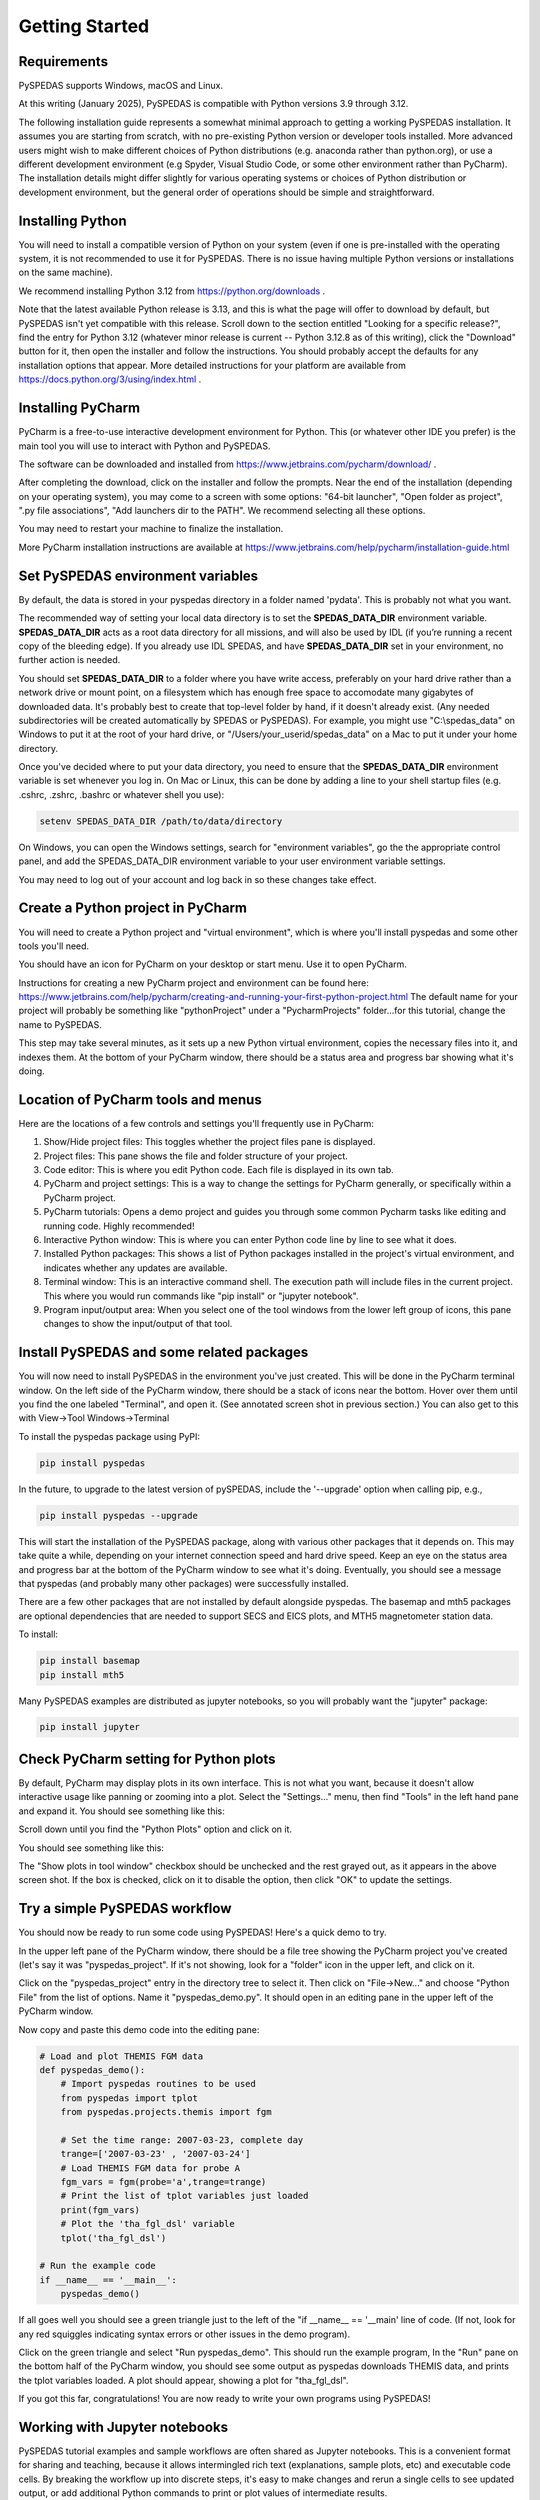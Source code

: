 Getting Started
====================================



Requirements
--------------
PySPEDAS supports Windows, macOS and Linux.

At this writing (January 2025), PySPEDAS is compatible with Python versions 3.9 through 3.12.

The following installation guide represents a somewhat minimal approach to getting a working PySPEDAS
installation.   It assumes you are starting from scratch, with no pre-existing Python version or developer tools installed.
More advanced users might wish to make different choices of Python distributions (e.g. anaconda rather than
python.org), or use a different development environment (e.g Spyder, Visual Studio Code, or some other
environment rather than PyCharm).  The installation details might differ slightly for
various operating systems or choices of Python distribution or development environment, but the general
order of operations should be simple and straightforward.

Installing Python
-----------------

You will need to install a compatible version of Python on your system (even if one is pre-installed with the
operating system, it is not recommended to use it for PySPEDAS.  There is no issue having multiple Python
versions or installations on the same machine).

We recommend installing Python 3.12 from https://python.org/downloads .

Note that the latest available Python release is 3.13, and this is what the page will offer
to download by default, but PySPEDAS isn't yet compatible with this release.  Scroll
down to the section entitled "Looking for a specific release?", find the entry for Python 3.12
(whatever minor release is current -- Python 3.12.8 as of this writing), click the "Download" button
for it, then open the installer and follow the instructions.  You should probably accept the defaults
for any installation options that appear.  More detailed instructions for your platform are
available from https://docs.python.org/3/using/index.html .

Installing PyCharm
-------------------

PyCharm is a free-to-use interactive development environment for Python.
This (or whatever other IDE you prefer) is the main tool you will use to interact with Python and PySPEDAS.

The software can be downloaded and installed from https://www.jetbrains.com/pycharm/download/ .

After completing the download, click on the installer and
follow the prompts.  Near the end of the installation (depending on your operating system), you may come to a screen with some
options: "64-bit launcher", "Open folder as project", ".py file associations", "Add launchers dir to the PATH".
We recommend selecting all these options.

You may need to restart your machine to finalize the installation.

More PyCharm installation instructions are available at https://www.jetbrains.com/help/pycharm/installation-guide.html

Set PySPEDAS environment variables
----------------------------------

By default, the data is stored in your pyspedas directory in a folder named 'pydata'. This is probably not what you want.

The recommended way of setting your local data directory is to set the **SPEDAS_DATA_DIR** environment variable. **SPEDAS_DATA_DIR** acts as a root data directory for all missions,
and will also be used by IDL (if you’re running a recent copy of the bleeding edge).  If you already use IDL SPEDAS, and have
**SPEDAS_DATA_DIR** set in your environment, no further action is needed.

You should set **SPEDAS_DATA_DIR** to a folder where you have write access, preferably on your hard drive rather than
a network drive or mount point, on a filesystem which has enough free space to accomodate many gigabytes of
downloaded data.  It's probably best to create that top-level folder by hand, if it doesn't already exist. (Any needed subdirectories
will be created automatically by SPEDAS or PySPEDAS).  For example, you might use "C:\\spedas_data" on Windows to put it
at the root of your hard drive, or "/Users/your_userid/spedas_data" on a Mac to put it under your home directory.

Once you've decided where to put your data directory, you need to ensure that the **SPEDAS_DATA_DIR** environment
variable is set whenever you log in. On Mac or Linux, this can be done by adding a line to your
shell startup files (e.g. .cshrc, .zshrc, .bashrc or whatever shell you use):

.. code-block:: bash

   setenv SPEDAS_DATA_DIR /path/to/data/directory


On Windows, you can open the Windows settings, search for "environment variables",
go the the appropriate control panel, and add the SPEDAS_DATA_DIR environment variable to your
user environment variable settings.

You may need to log out of your account and log back in so these changes take effect.

Create a Python project in PyCharm
----------------------------------

You will need to create a Python project and "virtual environment", which is where you'll
install pyspedas and some other tools you'll need.

You should have an icon for PyCharm on your desktop or start menu.  Use it to open PyCharm.

Instructions for creating a new PyCharm project and environment can be found here:
https://www.jetbrains.com/help/pycharm/creating-and-running-your-first-python-project.html
The default name for your project will probably be something like "pythonProject" under
a "PycharmProjects" folder...for this tutorial, change the name to PySPEDAS.

This step may take several minutes, as it sets up a new Python virtual environment, copies the
necessary files into it, and indexes them.  At the bottom of your PyCharm window, there
should be a status area and progress bar showing what it's doing.

Location of PyCharm tools and menus
-----------------------------------

Here are the locations of a few controls and settings you'll frequently use in PyCharm:

.. image:: _static/pycharm_window.png
   :align: center
   :class: imgborder



#. Show/Hide project files: This toggles whether the project files pane is displayed.
#. Project files: This pane shows the file and folder structure of your project.
#. Code editor: This is where you edit Python code.  Each file is displayed in its own tab.
#. PyCharm and project settings: This is a way to change the settings for PyCharm generally, or specifically within a PyCharm project.
#. PyCharm tutorials: Opens a demo project and guides you through some common Pycharm tasks like editing and running code. Highly recommended!
#. Interactive Python window: This is where you can enter Python code line by line to see what it does.
#. Installed Python packages: This shows a list of Python packages installed in the project's virtual environment, and indicates whether any updates are available.
#. Terminal window: This is an interactive command shell.  The execution path will include files in the current project.  This where you would run commands like "pip install" or "jupyter notebook".
#. Program input/output area:  When you select one of the tool windows from the lower left group of icons, this pane changes to show the input/output of that tool.

Install PySPEDAS and some related packages
------------------------------------------

You will now need to install PySPEDAS in the environment you've just created.
This will be done in the PyCharm terminal window.  On the left side of the PyCharm window,
there should be a stack of icons near the bottom.  Hover over them until you find the one
labeled "Terminal", and open it.  (See annotated screen shot in previous section.)
You can also get to this with View->Tool Windows->Terminal

To install the pyspedas package using PyPI:

.. code-block:: bash

   pip install pyspedas


In the future, to upgrade to the latest version of pySPEDAS, include the '--upgrade' option when calling pip, e.g.,

.. code-block:: bash

   pip install pyspedas --upgrade

This will start the installation of the PySPEDAS package, along with various other packages that it depends on.
This may take quite a while, depending on your internet connection speed and hard drive speed.  Keep an eye on the
status area and progress bar at the bottom of the PyCharm window to see what it's doing.
Eventually, you should see a message that pyspedas (and probably many other packages) were successfully installed.

There are a few other packages that are not installed by default alongside pyspedas.
The basemap and mth5 packages are optional dependencies that are needed to support SECS and EICS plots, and MTH5 magnetometer station data.

To install:

.. code-block:: bash

   pip install basemap
   pip install mth5

Many PySPEDAS examples are distributed as jupyter notebooks, so you will probably
want the "jupyter" package:

.. code-block:: bash

   pip install jupyter

Check PyCharm setting for Python plots
--------------------------------------

By default, PyCharm may display plots in its own interface.  This is not what you want,
because it doesn't allow interactive usage like panning or zooming into a plot. Select
the "Settings..." menu, then find "Tools" in the left hand pane and expand it.
You should see something like this:

.. image:: _static/pycharm_settings.png
   :align: center
   :class: imgborder

Scroll down until you find the "Python Plots" option and click on it.

You should see something like this:

.. image:: _static/pycharm_plot_options.png
   :align: center
   :class: imgborder

The "Show plots in tool window" checkbox should be unchecked and the rest grayed out,
as it appears in the above screen shot.  If the box is checked, click on it to disable the option, then
click "OK" to update the settings.


Try a simple PySPEDAS workflow
------------------------------

You should now be ready to run some code using PySPEDAS!  Here's a quick demo to try.

In the upper left pane of the PyCharm window, there should be a file tree showing
the PyCharm project you've created (let's say it was "pyspedas_project".  If it's not
showing, look for a "folder" icon in the upper left, and click on it.

Click on the "pyspedas_project" entry in the directory tree to select it.
Then click on "File->New..." and choose "Python File" from the list of options.
Name it "pyspedas_demo.py".   It should open in an editing pane in the upper left of the
PyCharm window.

Now copy and paste this demo code into the editing pane:

.. code-block:: python

    # Load and plot THEMIS FGM data
    def pyspedas_demo():
        # Import pyspedas routines to be used
        from pyspedas import tplot
        from pyspedas.projects.themis import fgm

        # Set the time range: 2007-03-23, complete day
        trange=['2007-03-23' , '2007-03-24']
        # Load THEMIS FGM data for probe A
        fgm_vars = fgm(probe='a',trange=trange)
        # Print the list of tplot variables just loaded
        print(fgm_vars)
        # Plot the 'tha_fgl_dsl' variable
        tplot('tha_fgl_dsl')

    # Run the example code
    if __name__ == '__main__':
        pyspedas_demo()

If all goes well you should see a green triangle just to the left of the "if __name__ == '__main' line
of code.  (If not, look for any red squiggles indicating syntax errors or other issues in the
demo program).

Click on the green triangle and select "Run pyspedas_demo".  This should
run the example program,  In the "Run" pane on the bottom half of the PyCharm window,
you should see some output as pyspedas downloads THEMIS data, and prints the tplot
variables loaded.  A plot should appear, showing a plot for "tha_fgl_dsl".

If you got this far, congratulations! You are now ready to write your own programs
using PySPEDAS!

Working with Jupyter notebooks
------------------------------

PySPEDAS tutorial examples and sample workflows are often shared as Jupyter notebooks.
This is a convenient format for sharing and teaching, because it allows intermingled rich text (explanations,
sample plots, etc) and executable code cells.  By breaking the workflow up into discrete
steps, it's easy to make changes and rerun a single cells to see updated output, or
add additional Python commands to print or plot values of intermediate results.

Jupyter notebooks are stored as files with extension ".ipynb" (for Interactive PYthon
NoteBook). They run in a browser window, which allows you to run the entire notebook at once,
or step through cell by cell, inspecting intermediate results, or modifying the code to see what happens.

The Google Colab service allows you to run a Jupyter notebook completely in their
cloud environment, with no local Python or PySPEDAS installation required.  However,
for this guide, we will show how to run a notebook within your PyCharm project.

Let's say someone has sent you a notebook as an email attachment (with file extension .ipynb),
or as a web link.  Since we have several GitHub repositories full of PySPEDAS example notebooks, we'll
show how to download and run one of those.  Try opening this URL:

https://github.com/spedas/pyspedas_examples/blob/master/pyspedas_examples/notebooks/Exploring_the_Heliosphere_with_Python.ipynb

You should see something like this:

.. image:: _static/example_github_notebook.png
   :align: center
   :class: imgborder

You would not want to "Save as..." this page in your browser, because that would
save the HTML rendering, and not the actual notebook code.  Instead, find the control
highighted in the above image, and click it to download the raw ipynb file.  Then find the file
you just downloaded, and copy it into the top level "PySPEDAS"
directory that contains your PyCharm project.

Next, you'll want to open the "Terminal" window (not the interactive
Python window....see the earlier PyCharm screen shot to locate
the correct control).   You should have previously installed the "jupyter"
Python package when you set up the project.  You can open the notebook
with the command

.. code-block:: bash

   jupyter notebook Exploring_the_Heliosphere_with_Python.ipynb

(If you omit the filename and just do "jupyter notebook", you will get a list of whatever
notebooks are in your project, and you can click on the one you want to run).

This will open a browser window (or open a new tab in your existing browser) which should look something like this:

.. image:: _static/jupyter_window.png
   :align: center
   :class: imgborder

A few frequently-used controls are highlighed in red:

#. File menu: Save changes to your notebook, open a new notebook, etc
#. Add new cell: Add a new Markdown or code cell below your current location in the notebook
#. Run current cell: Renders the Markdown code, or runs the Python code in the current cell, and advances to the next cell.
#. Run all cells in notebook: Run the entire notebook from start to finish.

To get started with the notebook you've just opened, I'd suggest clicking the "Run current cell" control to
step through the notebook cell-by-cell and see what happens at each step.

For more information, you might want to check out the official documentation: https://jupyter-notebook.readthedocs.io/en/latest/notebook.html


Creating Jupyter notebooks
--------------------------


TBD